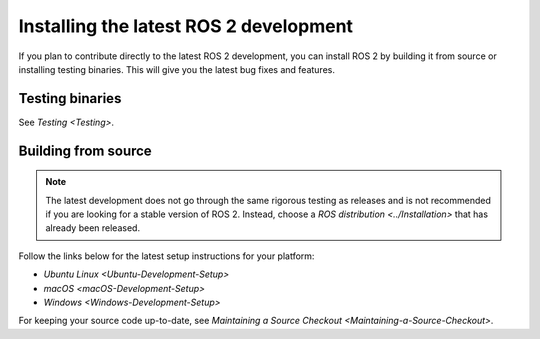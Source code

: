 Installing the latest ROS 2 development
=======================================

If you plan to contribute directly to the latest ROS 2 development, you can install ROS 2 by building it from source or installing testing binaries.
This will give you the latest bug fixes and features.

Testing binaries
----------------

See `Testing <Testing>`.

Building from source
--------------------

.. note::

   The latest development does not go through the same rigorous testing as releases and is not recommended if you are looking for a stable version of ROS 2.
   Instead, choose a `ROS distribution <../Installation>` that has already been released.

Follow the links below for the latest setup instructions for your platform:

* `Ubuntu Linux <Ubuntu-Development-Setup>`
* `macOS <macOS-Development-Setup>`
* `Windows <Windows-Development-Setup>`

For keeping your source code up-to-date, see `Maintaining a Source Checkout <Maintaining-a-Source-Checkout>`.
